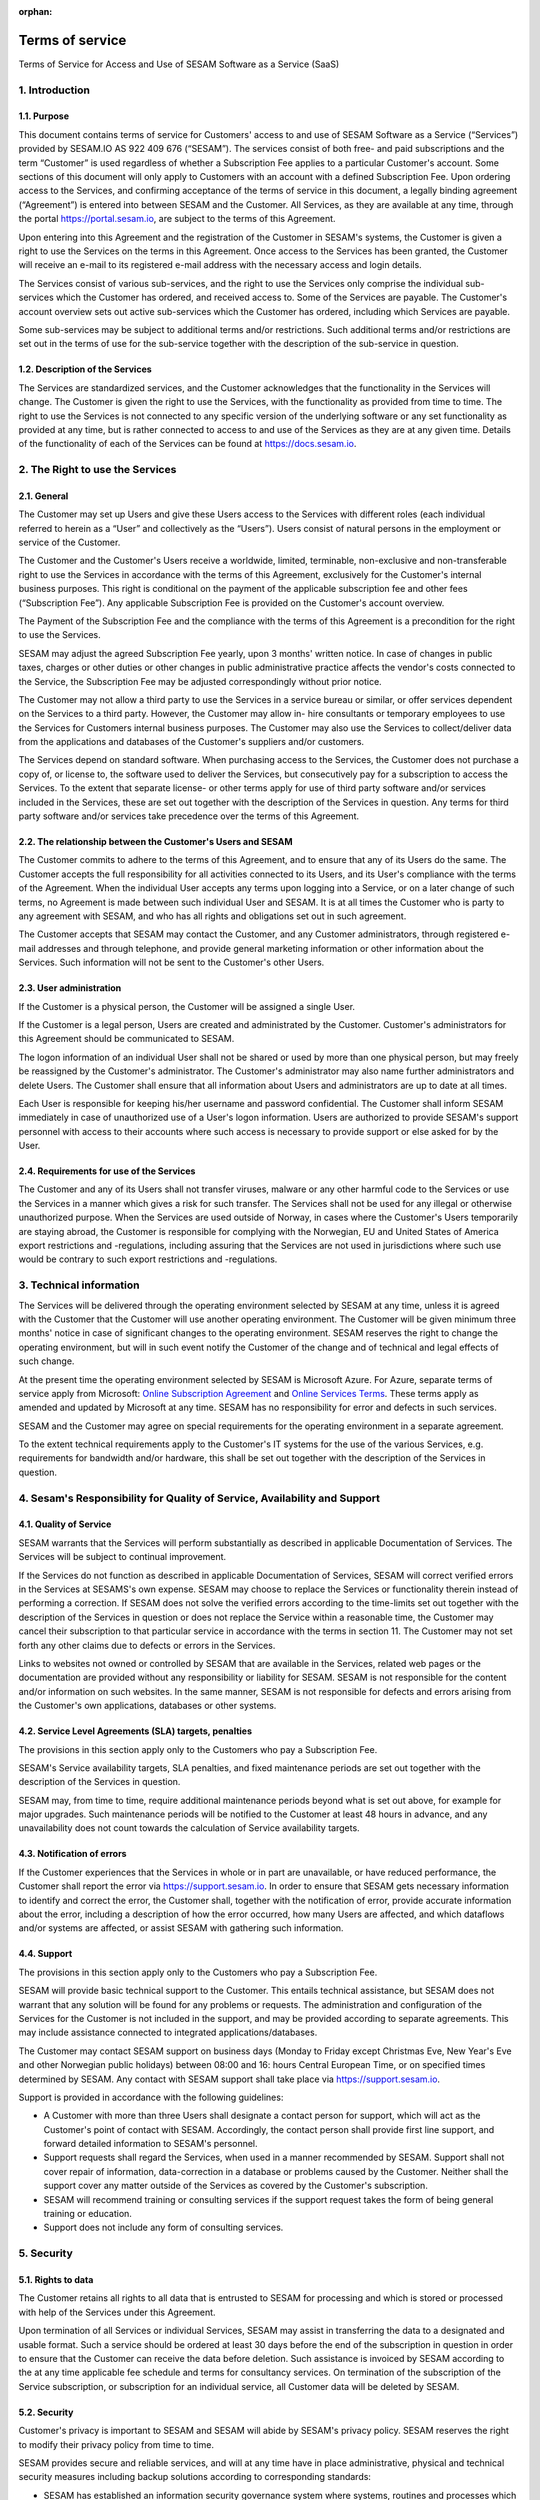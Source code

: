 :orphan:

================
Terms of service
================

Terms of Service for Access and Use of SESAM Software as a Service
(SaaS)

1. Introduction
===============

1.1. Purpose
------------

This document contains terms of service for Customers' access to and
use of SESAM Software as a Service (“Services”) provided by SESAM.IO AS
922 409 676 (“SESAM”). The services consist of both free- and paid
subscriptions and the term “Customer” is used regardless of whether a
Subscription Fee applies to a particular Customer's account. Some
sections of this document will only apply to Customers with an account
with a defined Subscription Fee. Upon ordering access to the Services,
and confirming acceptance of the terms of service in this document, a
legally binding agreement (“Agreement”) is entered into between SESAM
and the Customer. All Services, as they are available at any time,
through the portal https://portal.sesam.io, are subject to the terms of
this Agreement.

Upon entering into this Agreement and the registration of the Customer
in SESAM's systems, the Customer is given a right to use the Services on
the terms in this Agreement. Once access to the Services has been
granted, the Customer will receive an e-mail to its registered e-mail
address with the necessary access and login details.

The Services consist of various sub-services, and the right to use the
Services only comprise the individual sub-services which the Customer
has ordered, and received access to. Some of the Services are payable.
The Customer's account overview sets out active sub-services which the
Customer has ordered, including which Services are payable.

Some sub-services may be subject to additional terms and/or
restrictions. Such additional terms and/or restrictions are set out in
the terms of use for the sub-service together with the description of
the sub-service in question.

1.2. Description of the Services
--------------------------------

The Services are standardized services, and the Customer acknowledges
that the functionality in the Services will change. The Customer is
given the right to use the Services, with the functionality as provided
from time to time. The right to use the Services is not connected to any
specific version of the underlying software or any set functionality as
provided at any time, but is rather connected to access to and use of
the Services as they are at any given time. Details of the functionality
of each of the Services can be found at https://docs.sesam.io.

2. The Right to use the Services
================================

2.1. General
------------

The Customer may set up Users and give these Users access to the
Services with different roles (each individual referred to herein as a
“User” and collectively as the “Users”). Users consist of natural
persons in the employment or service of the Customer.

The Customer and the Customer's Users receive a worldwide, limited,
terminable, non-exclusive and non-transferable right to use the Services
in accordance with the terms of this Agreement, exclusively for the
Customer's internal business purposes. This right is conditional on the
payment of the applicable subscription fee and other fees (“Subscription
Fee”). Any applicable Subscription Fee is provided on the Customer's
account overview.

The Payment of the Subscription Fee and the compliance with the terms of
this Agreement is a precondition for the right to use the Services.

SESAM may adjust the agreed Subscription Fee yearly, upon 3 months'
written notice. In case of changes in public taxes, charges or other
duties or other changes in public administrative practice affects the
vendor's costs connected to the Service, the Subscription Fee may be
adjusted correspondingly without prior notice.

The Customer may not allow a third party to use the Services in a
service bureau or similar, or offer services dependent on the Services
to a third party. However, the Customer may allow in- hire consultants
or temporary employees to use the Services for Customers internal
business purposes. The Customer may also use the Services to
collect/deliver data from the applications and databases of the
Customer's suppliers and/or customers.

The Services depend on standard software. When purchasing access to the
Services, the Customer does not purchase a copy of, or license to, the
software used to deliver the Services, but consecutively pay for a
subscription to access the Services. To the extent that separate
license- or other terms apply for use of third party software and/or
services included in the Services, these are set out together with the
description of the Services in question. Any terms for third party
software and/or services take precedence over the terms of this
Agreement.

2.2. The relationship between the Customer's Users and SESAM
------------------------------------------------------------

The Customer commits to adhere to the terms of this Agreement, and to
ensure that any of its Users do the same. The Customer accepts the full
responsibility for all activities connected to its Users, and its User's
compliance with the terms of the Agreement. When the individual User
accepts any terms upon logging into a Service, or on a later change of
such terms, no Agreement is made between such individual User and SESAM.
It is at all times the Customer who is party to any agreement with
SESAM, and who has all rights and obligations set out in such agreement.

The Customer accepts that SESAM may contact the Customer, and any
Customer administrators, through registered e-mail addresses and through
telephone, and provide general marketing information or other
information about the Services. Such information will not be sent to the
Customer's other Users.

2.3. User administration
------------------------

If the Customer is a physical person, the Customer will be assigned a
single User.

If the Customer is a legal person, Users are created and administrated
by the Customer. Customer's administrators for this Agreement should be
communicated to SESAM.

The logon information of an individual User shall not be shared or used
by more than one physical person, but may freely be reassigned by the
Customer's administrator. The Customer's administrator may also name
further administrators and delete Users. The Customer shall ensure that
all information about Users and administrators are up to date at all
times.

Each User is responsible for keeping his/her username and password
confidential. The Customer shall inform SESAM immediately in case of
unauthorized use of a User's logon information. Users are authorized to
provide SESAM's support personnel with access to their accounts where
such access is necessary to provide support or else asked for by the
User.

2.4. Requirements for use of the Services
-----------------------------------------

The Customer and any of its Users shall not transfer viruses, malware or
any other harmful code to the Services or use the Services in a manner
which gives a risk for such transfer. The Services shall not be used for
any illegal or otherwise unauthorized purpose. When the Services are
used outside of Norway, in cases where the Customer's Users temporarily
are staying abroad, the Customer is responsible for complying with the
Norwegian, EU and United States of America export restrictions and
-regulations, including assuring that the Services are not used in
jurisdictions where such use would be contrary to such export
restrictions and -regulations.

3. Technical information
========================

The Services will be delivered through the operating environment
selected by SESAM at any time, unless it is agreed with the Customer
that the Customer will use another operating environment. The Customer
will be given minimum three months' notice in case of significant
changes to the operating environment. SESAM reserves the right to change
the operating environment, but will in such event notify the Customer of
the change and of technical and legal effects of such change.

At the present time the operating environment selected by SESAM is
Microsoft Azure. For Azure, separate terms of service apply from
Microsoft:
`Online Subscription Agreement <https://azure.microsoft.com/en-us/support/legal/subscription-agreement/?country=no&language=en>`_ and `Online Services Terms <http://www.microsoftvolumelicensing.com/DocumentSearch.aspx?Mode=3&DocumentTypeId=46>`_.
These terms apply as amended and updated by Microsoft at any time. SESAM
has no responsibility for error and defects in such services.

SESAM and the Customer may agree on special requirements for the
operating environment in a separate agreement.

To the extent technical requirements apply to the Customer's IT systems
for the use of the various Services, e.g. requirements for bandwidth
and/or hardware, this shall be set out together with the description of
the Services in question.

4. Sesam's Responsibility for Quality of Service, Availability and Support
==========================================================================

4.1. Quality of Service
-----------------------

SESAM warrants that the Services will perform substantially as described
in applicable Documentation of Services. The Services will be subject to
continual improvement.

If the Services do not function as described in applicable Documentation
of Services, SESAM will correct verified errors in the Services at
SESAMS's own expense. SESAM may choose to replace the Services or
functionality therein instead of performing a correction. If SESAM does
not solve the verified errors according to the time-limits set out
together with the description of the Services in question or does not
replace the Service within a reasonable time, the Customer may cancel
their subscription to that particular service in accordance with the
terms in section 11. The Customer may not set forth any other claims due
to defects or errors in the Services.

Links to websites not owned or controlled by SESAM that are available in
the Services, related web pages or the documentation are provided
without any responsibility or liability for SESAM. SESAM is not
responsible for the content and/or information on such websites. In the
same manner, SESAM is not responsible for defects and errors arising
from the Customer's own applications, databases or other systems.

4.2. Service Level Agreements (SLA) targets, penalties
------------------------------------------------------

The provisions in this section apply only to the Customers who pay a
Subscription Fee.

SESAM's Service availability targets, SLA penalties, and fixed
maintenance periods are set out together with the description of the
Services in question.

SESAM may, from time to time, require additional maintenance periods
beyond what is set out above, for example for major upgrades. Such
maintenance periods will be notified to the Customer at least 48 hours
in advance, and any unavailability does not count towards the
calculation of Service availability targets.

4.3. Notification of errors
---------------------------

If the Customer experiences that the Services in whole or in part are
unavailable, or have reduced performance, the Customer shall report the
error via https://support.sesam.io. In order to ensure that SESAM gets
necessary information to identify and correct the error, the Customer
shall, together with the notification of error, provide accurate
information about the error, including a description of how the error
occurred, how many Users are affected, and which dataflows and/or
systems are affected, or assist SESAM with gathering such information.

4.4. Support
------------

The provisions in this section apply only to the Customers who pay a
Subscription Fee.

SESAM will provide basic technical support to the Customer. This entails
technical assistance, but SESAM does not warrant that any solution will
be found for any problems or requests. The administration and
configuration of the Services for the Customer is not included in the
support, and may be provided according to separate agreements. This may
include assistance connected to integrated applications/databases.

The Customer may contact SESAM support on business days (Monday to
Friday except Christmas Eve, New Year's Eve and other Norwegian public
holidays) between 08:00 and 16: hours Central European Time, or on
specified times determined by SESAM. Any contact with SESAM support
shall take place via https://support.sesam.io.

Support is provided in accordance with the following guidelines:

- A Customer with more than three Users shall designate a contact person
  for support, which will act as the Customer's point of contact with
  SESAM. Accordingly, the contact person shall provide first line support,
  and forward detailed information to SESAM's personnel.
- Support requests shall regard the Services, when used in a manner
  recommended by SESAM. Support shall not cover repair of information,
  data-correction in a database or problems caused by the Customer.
  Neither shall the support cover any matter outside of the Services as
  covered by the Customer's subscription.
- SESAM will recommend training or consulting services if the support
  request takes the form of being general training or education.
- Support does not include any form of consulting services.

5. Security
===========

5.1. Rights to data
-------------------

The Customer retains all rights to all data that is entrusted to SESAM
for processing and which is stored or processed with help of the
Services under this Agreement.

Upon termination of all Services or individual Services, SESAM may
assist in transferring the data to a designated and usable format. Such
a service should be ordered at least 30 days before the end of the
subscription in question in order to ensure that the Customer can
receive the data before deletion. Such assistance is invoiced by SESAM
according to the at any time applicable fee schedule and terms for
consultancy services. On termination of the subscription of the Service
subscription, or subscription for an individual service, all Customer
data will be deleted by SESAM.

5.2. Security
-------------

Customer's privacy is important to SESAM and SESAM will abide by SESAM's
privacy policy. SESAM reserves the right to modify their privacy policy
from time to time.

SESAM provides secure and reliable services, and will at any time have
in place administrative, physical and technical security measures
including backup solutions according to corresponding standards:

- SESAM has established an information security governance system where
  systems, routines and processes which was set up in accordance with
  ISO 27001 and 27018.
- A yearly third party audit shall be carried out in accordance with
  ISO 27001.
- A confidential summary report of the audit shall be produced, and
  made available to the Customer upon request.
- The summary report shall enable the Customer to assess whether the
  security level in SESAM's services are according to the Agreement and
  the Customer's requirements.

5.3 Processing of personal data
-------------------------------

The Services may entail processing of the Customer's personal data,
e.g. storage in SESAM's operating environments, cf. section 3 above,
unless otherwise is agreed with the Customer.

If the Services entail processing of the Customer's personal data, the
Data Processing Addendum comes into force. The Data Processing Addendum
forms part of the Terms Of Service. The Data Processing Addendum are
hereby incorporated by reference and shall apply to the extent Customer
Data includes Personal Data, as defined in the DPA. The DPA further
states the Parties' obligations and rights as Controller and Processor,
regarding the Processor's processing of Personal Data on behalf of the
Controller. SESAM as the Processor, shall only process data in
accordance with the Data Processing Addendum.

In the circumstance that the Services entail processing of the
Customer's personal data the following will enter into force in addition
to the Data Processing Addendum:

The Customer is the Controller in accordance with EU's General Data
Protection Regulation (“GDPR”) article 4 paragraph 7. SESAM is the
Processor in accordance with GDPR article 4 paragraph 8.

The Customer as the Controller agrees and warrants that: - The Customer
owns or otherwise has the right to transfer the personal data to the
Service for processing, and that the Customer is responsible for the
accuracy, integrity, contents, and legality of the personal data,
including transfer and instructions; - Where applicable, that the
processing of personal data is covered by an applicable permit, and/or
has been notified to the applicable regulatory authorities and/or Data
Subjects, and that the processing of personal data is not in violation
of applicable law, hereunder GDPR. - It is the Customer's obligation as
the Controller to notify the applicable regulatory authorities and/or
Data Subjects in case of breach or unauthorized processing of personal
data, incl. special categories. - The Customer, by way of its risk
assessment, has verified that SESAM's security measures are effective
and appropriate for the processing in question; - SESAM has provided
sufficient guarantees in terms of logical, technical, physical and
organizational security measures. - SESAM generally recommends that the
Customer uses standard-level SLA or higher when processing personal
data. - If it is set forth in the agreement that the processing of
personal data includes processing of special categories of personal data
or data processing that entails high risk, SESAM requires that the
Customer uses standard-level SLA or higher.

6. Fees and Payment Terms
=========================

For Services included in this Agreement, the Customer may have payed a
Subscription Fee to SESAM as set out together with the description of
the Services in question.

Dynamic price model:

The price model is a dynamic (running) price model that is renewed
automatically until terminated by one of the parties as set out in
section 11.

Fixed price model:

A fixed price model entails that Sesam gives a 50% discount of a set
amount of data (GB), based on the dynamic price and provided that the
Customer in the Agreement agrees to the fixed price model for a
renewable term of 12 months.

If the Parties agrees upon fixed price, the Agreement will be for a term
of 12 months calculated from the date it is agreed between the parties
that the model is fixed price (most often the Date the Agreement is
signed by both parties). If the Customer uses more data than the agreed
upon fixed price model allows for that term, the fee for the data amount
(GB) surpassing the agreed upon fixed price, will be double of what
follows from the dynamic price model.

The Agreement will automatically be renewed with the same data amount
(GB) for the following 12 months as that of the running term, unless the
Customer gives at least one (1) month written notice prior to the
expiration of the running term that they do not want to continue with
the fixed price model at all, or if they want to make adjust to a higher
or lower fixed price model for the following 12 months term. Renewals
each 12 months will continue as long as the Agreement is running.

The Parties can additionally agree upon a support level of 24/7 provided
that the Customer has agreed to a fixed price model of 50 GB/month or
higher.

7. Right to Audit and Control
=============================

The provisions in this section apply only to the Customers who pay a
Subscription Fee.

SESAM shall, to the extent required by applicable audit standards or
applicable governmental requirements/legislation, allow the Customer's
internal or external auditors to observe SESAM's delivery of the
Services with related Customer data and any documentation for the
Services for the Customer. The Customer shall give reasonable notice
before such audits, at least 20 calendar days, and the audit shall be
carried out during normal business hours. The Customer acknowledges that
scope of audit shall be limited to SESAM's own delivery of Service, as
well as applicable documentation.

The Customers may not utilize auditors who are in direct competition
with SESAM. The auditor(s) shall sign a confidentiality statement. The
Customer shall adhere to SESAM's applicable regulations when access is
given to SESAM's facilities.

Any costs which SESAM may have in relation to the audit, control and any
possible further quality assurance that the Customer may require, will
be invoiced to the Customer in accordance with SESAM's applicable rates.

8. Changes to the Agreement
===========================

SESAM reserves the right to change the terms of this Agreement upon at
least 30 days' notice.

Reference is made to SESAM's limited opportunity to change the terms in
sections 5.2 and 5. regarding the processing of data. SESAM may not
change section 5.1. to the detriment of the Customer.

9. Infringement of Third Party Rights
=====================================

The provisions in this section apply only to the Customers who pay a
Subscription Fee.

SESAM shall defend the Customer against claims or law suits set forth by
third parties claiming that the Customer's use of the Services infringes
that third party's registered Norwegian or EU intellectual property
rights, including, without limitations, patents, copyright, trade
secrets, trademark or any other intellectual property rights. In the
event of such claims the Customer shall immediately inform SESAM in
writing.

SESAM shall, to the extent SESAM is responsible for the infringement,
hold the Customer harmless against all costs, damages, expenses or
losses that the Customer is ordered to pay by a court or agrees to pay
in a settlement, including attorney fees. This is subject to the full
co- operation of the Customer with SESAM and that SESAM is in full
control of the legal process and negotiations for a settlement. SESAM
may at its own discretion (i) modify the Services so that there is no
longer any infringement of third party rights, (ii) replace the Services
with functionally equivalent services, (iii) provide a right for the
Customer's continued use of the Services. If these options are not
available, SESAM may terminate the Customer's access to the Products and
Services with a refund of any fees paid for the subscription after the
date of termination. The Customer may not set forth any other claims as
a result of infringement of third party rights.

The previous right to be held harmless does not apply if the Services
have been used in violation of these terms and conditions or if the
claim arises out of any modification, integration or customization of
the Services not performed by SESAM.

The Customer shall defend SESAM against any claims or lawsuits in which
a third-party claim that the Customer's data or use of the Services in
combination with the Customer's own applications, databases or other
systems, is inconsistent with or infringes a third party's intellectual
property rights, including without limitations, patents, copyright,
trade secrets, trademark or any other intellectual property rights.
SESAM shall immediately notify the Customer in writing in the event of
such claims.

The Customer shall hold SESAM harmless against all costs, damages,
expenses or losses that SESAM is sentenced to pay by a court or
agrees to in a settlement, including attorney fees, provided that SESAM
cooperates with the Customer at the Customers own expense and that SESAM
provides the Customer with full control over the legal process and
settlement, and that the settlement releases SESAM from all liability.

10. Liability, Limitation of Liability etc.
===========================================

10.1. Limitation of liability
-----------------------------

If SESAM is held responsible for paying damages to the Customer as a
consequence of breaches of any of the obligations under this Agreement,
such damages will under no condition include compensation for indirect
loss or damages of any kind that may arise as a result of, or in
connection with, such breach. Indirect loss includes, but is not limited
to, loss of profit of any kind, losses as a consequence of disrupted
operations, loss of data, lost savings, losses due to deprivation and
claims from third parties (except as set out in section 9 above).
SESAM'S liability under this Agreement is therefore limited to direct
loss, unless otherwise set out in mandatory applicable law, for example
damages due to gross negligence or intent. Any refunds or compensation
for direct loss and costs during any 12-month period shall not exceed an
amount equivalent to 6 month's Subscription Fee's ex. VAT for the
Services during the same period.

If standardized sanctions are agreed, these standardized sanctions shall
be the sole remedy and no other claims may be made based on the same
situation.

10.2. Force majeure
-------------------

If the use and execution of the Services is wholly or partly prevented
or materially impeded by circumstances beyond the parties' control, both
parties' obligations are suspended for as long as the circumstances are
relevant and as long as these circumstances lasts. Such circumstances
include, but are not limited to, strikes, lockouts, and any relationship
which under Norwegian law will be regarded as force majeure. Each party
may, however, in accordance with section 11 of this Agreement, terminate
the Agreement if the force majeure makes it particularly burdensome for
that party to continue the Agreement.

In the event that law, rules or regulations applicable to the use or
delivery of the Services is changed or new rules or regulations are
adopted after the Services have been made available on the market and
this prevents SESAM from fulfilling the Customer's instructions pursuant
to the Data Processing Addendum or other obligations in this Agreement
and/or this requires full or partial termination of access to the
Services for a limited or indefinite period of time, this shall be
considered as a force majeure circumstance. SESAM is not in any way
responsible for any such or other force majeure circumstance.

10.3. Circumstances for which SESAM not in any event is responsible
-------------------------------------------------------------------

Even though SESAM will use appropriate care to ensure secure
transmission of information between the Customer and the Services, the
Customer recognizes that the Internet is an open system, and that SESAM
cannot warrant that a third party cannot or will not intercept or alter
data during the transmission. SESAM takes no responsibility for such
unauthorized access to, use or publication or loss of data.

Neither is SESAM responsible for lack of availability of the Services
when this is directly or indirectly caused by the Customer or by
circumstances for which the Customer is responsible or the
reconstruction of data regardless of cause.

11. Cancellation and Suspension
===============================

The Customer may cancel the Services or individual sub-services and
thereby cancel the entire subscription for SESAM's Service using the
Customer's account tool with applicable notice period. The cancellation
takes effect from the start of the first month after the end of the
notice period.

For non-paying Customers SESAM has the right to suspend or terminate
access to all or any part of the Service at any time, with or without
cause, with 14 days' prior notice. In case of abuse, access to Services
may be suspended or terminated without notice, effective immediately.

The provisions for the reminding of this section apply only to the
Customers who pay a Subscription Fee.

If a minimum term applies for some of the Services, the termination by
the Customer takes effect after the expiration of such minimum term.

If payment is not made within 30 days after the due date, SESAM may,
provided that the amount outstanding is not insignificant, suspend the
Customer's access to the Services until payment is made. Suspension
shall be notified in writing by SESAM, with a final and reasonable
deadline for the Customer to settle the amount outstanding before
suspension is made effective. SESAM may terminate the Customer's
accounts for the Services if payment is not made to SESAM within 14 days
after such suspension is made effective. The Customer shall pay delayed
interest in accordance with applicable law for all Subscription Fees
that are not settled before their due date. SESAM may make renewal of
the Customer's subscription conditional on a shorter payment due date or
increased invoice frequency after one case of delayed payment.

SESAM may terminate the Customer's subscription with 7 days' written
notice if the Customer is in breach of any of his obligations under this
Agreement, or if it becomes apparent that the Customer will materially
breach this Agreement in the future. SESAM may with 6 days' written
notice to the Customer also suspend the Customer's subscription to the
Services if the Agreement is breached by the Customer. Such suspension
may be in effect until the matter has been resolved.

SESAM reserves the right to terminate any service in its entirety, or
its availability in any market, with 6 months' notice before such
termination takes effect or in case of force majeure with such notice
which is reasonable under the circumstances.

When the Services, hereunder Users, are terminated, all data and copies
of such data will be deleted from SESAMs servers upon the termination
taking effect. The Customer will get access to his data as set out in
section 5.1.

The limitation period for any claims arising in connection with this
Agreement or breach of this Agreement is one year after the termination
of the agreement. Claims forwarded after the limitation period is out of
date and hence have no validity.

12. Confidentiality
===================

Information that comes into the possession of the parties in connection
with implementation of the Agreement shall be kept confidential and
shall not be disclosed to any third party without the consent of the
other party.

If the Customer is a public body, the scope of the confidentiality
obligation under this provision shall not go beyond that laid down by
the Act of 10 February 1967 relating to Procedure in Cases concerning
the Public Administration (Public Administration Act) or corresponding
sector-specific regulations.

The confidentiality obligation pursuant to this provision shall not
prevent the disclosure of information if such disclosure is demanded
pursuant to laws or regulations, including any disclosure or right of
access pursuant to the Act of 19 May 2006 relating to the Right of
Access to Documents in the Public Administration (Freedom of Information
Act). The other party shall, if possible, be notified prior to the
disclosure of such information.

The confidentiality obligation shall not prevent the information from
being used when there is no legitimate interest in keeping it
confidential, for example when it is in the public domain or is
accessible to the public elsewhere.

The parties shall take all necessary precautions to prevent unauthorized
persons from gaining access to, or knowledge of, confidential
information.

The confidentiality obligation shall apply to the parties' employees,
subcontractors and other third parties who act on behalf of the parties
in connection with the implementation of the Agreement. The parties may
only transmit confidential information to such subcontractors and third
parties to the extent necessary for the implementation of the Agreement,
and provided that they are subjected to a confidentiality obligation
corresponding to that stipulated in this clause.

The confidentiality obligation shall not prevent the parties from
utilizing experience and expertise developed in connection with the
implementation of the Agreement.

The confidentiality obligation shall continue to apply after the expiry
of the Agreement. Employees or others who resign from their positions
with one of the parties shall be subjected to a confidentiality
obligation following their resignation as well, as far as factors
mentioned above are concerned. The confidentiality obligation shall
lapse five (5) years after the Agreement comes to an end, unless
otherwise is stipulated by law or regulations.

13. Transfer
============

Without obtaining SESAM's prior written permission, the Customer is not
entitled to transfer all or part of the right to use the Services to
another entity (either through mergers, de-mergers, bankruptcy, change
of ownership or control or to affiliates or otherwise). SESAM may fully
or partially transfer its rights and obligations under the Agreement to
subsidiaries or other companies within the same group, hereunder use
these as sub-contractors, provided that this is done in a manner
assuring compliance with the obligations under the GDPR from the
Customer's perspective.

14. Choice of Law
=================

This Agreement will be construed, regulated and interpreted in
accordance with and governed by Norwegian laws, without giving effect to
its conflicts of law principles. Further, Customer and SESAM agree to
submit to the jurisdiction of Oslo, Norway for any legal disputes
regarding this Agreement or its subject matter herein.

15. Disputes
============

Any dispute or disagreement arising between the parties will be resolved
by negotiations.

If such negotiations fail, either party may request that the case is
brought before a Norwegian court. If the parties so agree, the case
shall be decided by arbitration after Norwegian Act of 14. May 2004 no.
25 on arbitration. If the parties require confidential treatment of the
arbitration proceedings, hereunder the arbitration court's verdict, this
shall be agreed between the parties in writing together with the
arbitration agreement.

The agreed legal venue shall be the location where SESAM has its
registered address when the case is made before the court or arbitration
court.

The following dispute resolution shall apply to the Customers who pay a
Subscription Fee:

The parties will strive to resolve all disputes at the project
management level. If any such dispute cannot be mutually resolved by the
project managers within 7 days, then such dispute will immediately be
referred to the parties' respective division vice presidents (or
equivalents) for discussion and resolution. If such parties fail to
resolve the dispute within 14 days, then such dispute will be referred
to the party's respective Chief Operating Officer (or equivalent) for
discussion and attempted resolution. If such dispute cannot be mutually
resolved by such parties within 14 days, then either party may request
that the case is brought before a Norwegian court. If the parties so
agree, the case shall be decided by arbitration after Norwegian Act of
14. May 2004 no. 25 on arbitration. If the parties require confidential
treatment of the arbitration proceedings, hereunder the arbitration
court's verdict, this shall be agreed between the parties in writing
together with the arbitration agreement.

The agreed legal venue shall be the location SESAM has its registered
address when the case is made before the court or arbitration court.
